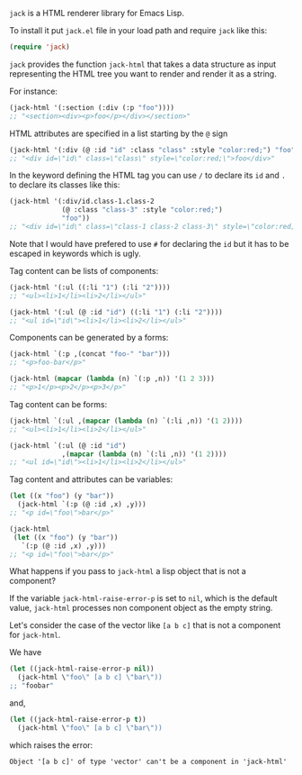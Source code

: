 ~jack~ is a HTML renderer library for Emacs Lisp.

To install it put ~jack.el~ file in your load path and require ~jack~
like this:

#+BEGIN_SRC emacs-lisp
(require 'jack)
#+END_SRC

~jack~ provides the function ~jack-html~ that takes a data structure
as input representing the HTML tree you want to render and render it
as a string.

For instance:

#+BEGIN_SRC emacs-lisp
(jack-html '(:section (:div (:p "foo"))))
;; "<section><div><p>foo</p></div></section>"
#+END_SRC

HTML attributes are specified in a list starting by the ~@~ sign

#+BEGIN_SRC emacs-lisp
(jack-html '(:div (@ :id "id" :class "class" :style "color:red;") "foo"))
;; "<div id=\"id\" class=\"class\" style=\"color:red;\">foo</div>"
#+END_SRC

In the keyword defining the HTML tag you can use ~/~ to declare its
~id~ and ~.~ to declare its classes like this:

#+BEGIN_SRC emacs-lisp
(jack-html '(:div/id.class-1.class-2
             (@ :class "class-3" :style "color:red;")
             "foo"))
;; "<div id=\"id\" class=\"class-1 class-2 class-3\" style=\"color:red;\">foo</div>"
#+END_SRC

Note that I would have prefered to use ~#~ for declaring the ~id~ but it
has to be escaped in keywords which is ugly.

Tag content can be lists of components:

#+BEGIN_SRC emacs-lisp
(jack-html '(:ul ((:li "1") (:li "2"))))
;; "<ul><li>1</li><li>2</li></ul>"

(jack-html '(:ul (@ :id "id") ((:li "1") (:li "2"))))
;; "<ul id=\"id\"><li>1</li><li>2</li></ul>"
#+END_SRC

Components can be generated by a forms:

#+BEGIN_SRC emacs-lisp
(jack-html `(:p ,(concat "foo-" "bar")))
;; "<p>foo-bar</p>"

(jack-html (mapcar (lambda (n) `(:p ,n)) '(1 2 3)))
;; "<p>1</p><p>2</p><p>3</p>"
#+END_SRC

Tag content can be forms:

#+BEGIN_SRC emacs-lisp
(jack-html `(:ul ,(mapcar (lambda (n) `(:li ,n)) '(1 2))))
;; "<ul><li>1</li><li>2</li></ul>"

(jack-html `(:ul (@ :id "id")
             ,(mapcar (lambda (n) `(:li ,n)) '(1 2))))
;; "<ul id=\"id\"><li>1</li><li>2</li></ul>"
#+END_SRC

Tag content and attributes can be variables:

#+BEGIN_SRC emacs-lisp
(let ((x "foo") (y "bar"))
  (jack-html `(:p (@ :id ,x) ,y)))
;; "<p id=\"foo\">bar</p>"

(jack-html
 (let ((x "foo") (y "bar"))
   `(:p (@ :id ,x) ,y)))
;; "<p id=\"foo\">bar</p>"
#+END_SRC

What happens if you pass to ~jack-html~ a lisp object that is not a
component?

If the variable ~jack-html-raise-error-p~ is set to ~nil~, which is the
default value, ~jack-html~ processes non component object as the empty
string.

Let's consider the case of the vector like ~[a b c]~ that is not a
component for ~jack-html~.

We have

#+BEGIN_SRC emacs-lisp
(let ((jack-html-raise-error-p nil))
  (jack-html \"foo\" [a b c] \"bar\"))
;; "foobar"
#+END_SRC

and,

#+BEGIN_SRC emacs-lisp
(let ((jack-html-raise-error-p t))
  (jack-html \"foo\" [a b c] \"bar\"))
#+END_SRC

which raises the error:

#+BEGIN_SRC text
Object '[a b c]' of type 'vector' can't be a component in 'jack-html'
#+END_SRC
